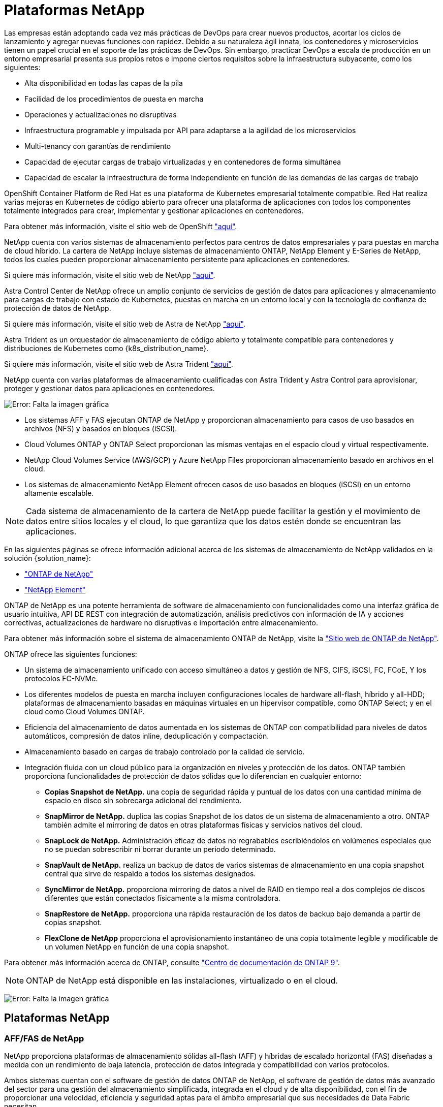 = Plataformas NetApp
:allow-uri-read: 


Las empresas están adoptando cada vez más prácticas de DevOps para crear nuevos productos, acortar los ciclos de lanzamiento y agregar nuevas funciones con rapidez. Debido a su naturaleza ágil innata, los contenedores y microservicios tienen un papel crucial en el soporte de las prácticas de DevOps. Sin embargo, practicar DevOps a escala de producción en un entorno empresarial presenta sus propios retos e impone ciertos requisitos sobre la infraestructura subyacente, como los siguientes:

* Alta disponibilidad en todas las capas de la pila
* Facilidad de los procedimientos de puesta en marcha
* Operaciones y actualizaciones no disruptivas
* Infraestructura programable y impulsada por API para adaptarse a la agilidad de los microservicios
* Multi-tenancy con garantías de rendimiento
* Capacidad de ejecutar cargas de trabajo virtualizadas y en contenedores de forma simultánea
* Capacidad de escalar la infraestructura de forma independiente en función de las demandas de las cargas de trabajo


OpenShift Container Platform de Red Hat es una plataforma de Kubernetes empresarial totalmente compatible. Red Hat realiza varias mejoras en Kubernetes de código abierto para ofrecer una plataforma de aplicaciones con todos los componentes totalmente integrados para crear, implementar y gestionar aplicaciones en contenedores.

Para obtener más información, visite el sitio web de OpenShift https://www.openshift.com["aquí"].

NetApp cuenta con varios sistemas de almacenamiento perfectos para centros de datos empresariales y para puestas en marcha de cloud híbrido. La cartera de NetApp incluye sistemas de almacenamiento ONTAP, NetApp Element y E-Series de NetApp, todos los cuales pueden proporcionar almacenamiento persistente para aplicaciones en contenedores.

Si quiere más información, visite el sitio web de NetApp https://www.netapp.com["aquí"].

Astra Control Center de NetApp ofrece un amplio conjunto de servicios de gestión de datos para aplicaciones y almacenamiento para cargas de trabajo con estado de Kubernetes, puestas en marcha en un entorno local y con la tecnología de confianza de protección de datos de NetApp.

Si quiere más información, visite el sitio web de Astra de NetApp https://cloud.netapp.com/astra["aquí"].

Astra Trident es un orquestador de almacenamiento de código abierto y totalmente compatible para contenedores y distribuciones de Kubernetes como {k8s_distribution_name}.

Si quiere más información, visite el sitio web de Astra Trident https://docs.netapp.com/us-en/trident/index.html["aquí"].

[role="normal"]
NetApp cuenta con varias plataformas de almacenamiento cualificadas con Astra Trident y Astra Control para aprovisionar, proteger y gestionar datos para aplicaciones en contenedores.

image:redhat_openshift_image43.png["Error: Falta la imagen gráfica"]

* Los sistemas AFF y FAS ejecutan ONTAP de NetApp y proporcionan almacenamiento para casos de uso basados en archivos (NFS) y basados en bloques (iSCSI).
* Cloud Volumes ONTAP y ONTAP Select proporcionan las mismas ventajas en el espacio cloud y virtual respectivamente.
* NetApp Cloud Volumes Service (AWS/GCP) y Azure NetApp Files proporcionan almacenamiento basado en archivos en el cloud.


* Los sistemas de almacenamiento NetApp Element ofrecen casos de uso basados en bloques (iSCSI) en un entorno altamente escalable.



NOTE: Cada sistema de almacenamiento de la cartera de NetApp puede facilitar la gestión y el movimiento de datos entre sitios locales y el cloud, lo que garantiza que los datos estén donde se encuentran las aplicaciones.

En las siguientes páginas se ofrece información adicional acerca de los sistemas de almacenamiento de NetApp validados en la solución {solution_name}:

* link:{ontap_page_link}["ONTAP de NetApp"]


* link:{element_page_link}["NetApp Element"]


[role="normal"]
ONTAP de NetApp es una potente herramienta de software de almacenamiento con funcionalidades como una interfaz gráfica de usuario intuitiva, API DE REST con integración de automatización, análisis predictivos con información de IA y acciones correctivas, actualizaciones de hardware no disruptivas e importación entre almacenamiento.

Para obtener más información sobre el sistema de almacenamiento ONTAP de NetApp, visite la https://www.netapp.com/data-management/ontap-data-management-software/["Sitio web de ONTAP de NetApp"^].

ONTAP ofrece las siguientes funciones:

* Un sistema de almacenamiento unificado con acceso simultáneo a datos y gestión de NFS, CIFS, iSCSI, FC, FCoE, Y los protocolos FC-NVMe.
* Los diferentes modelos de puesta en marcha incluyen configuraciones locales de hardware all-flash, híbrido y all-HDD; plataformas de almacenamiento basadas en máquinas virtuales en un hipervisor compatible, como ONTAP Select; y en el cloud como Cloud Volumes ONTAP.
* Eficiencia del almacenamiento de datos aumentada en los sistemas de ONTAP con compatibilidad para niveles de datos automáticos, compresión de datos inline, deduplicación y compactación.
* Almacenamiento basado en cargas de trabajo controlado por la calidad de servicio.
* Integración fluida con un cloud público para la organización en niveles y protección de los datos. ONTAP también proporciona funcionalidades de protección de datos sólidas que lo diferencian en cualquier entorno:
+
** *Copias Snapshot de NetApp.* una copia de seguridad rápida y puntual de los datos con una cantidad mínima de espacio en disco sin sobrecarga adicional del rendimiento.
** *SnapMirror de NetApp.* duplica las copias Snapshot de los datos de un sistema de almacenamiento a otro. ONTAP también admite el mirroring de datos en otras plataformas físicas y servicios nativos del cloud.
** *SnapLock de NetApp.* Administración eficaz de datos no regrabables escribiéndolos en volúmenes especiales que no se puedan sobrescribir ni borrar durante un periodo determinado.
** *SnapVault de NetApp.* realiza un backup de datos de varios sistemas de almacenamiento en una copia snapshot central que sirve de respaldo a todos los sistemas designados.
** *SyncMirror de NetApp.* proporciona mirroring de datos a nivel de RAID en tiempo real a dos complejos de discos diferentes que están conectados físicamente a la misma controladora.
** *SnapRestore de NetApp.* proporciona una rápida restauración de los datos de backup bajo demanda a partir de copias snapshot.
** *FlexClone de NetApp* proporciona el aprovisionamiento instantáneo de una copia totalmente legible y modificable de un volumen NetApp en función de una copia snapshot.




Para obtener más información acerca de ONTAP, consulte https://docs.netapp.com/us-en/ontap/index.html["Centro de documentación de ONTAP 9"^].


NOTE: ONTAP de NetApp está disponible en las instalaciones, virtualizado o en el cloud.

image:redhat_openshift_image35.png["Error: Falta la imagen gráfica"]



== Plataformas NetApp



=== AFF/FAS de NetApp

NetApp proporciona plataformas de almacenamiento sólidas all-flash (AFF) y híbridas de escalado horizontal (FAS) diseñadas a medida con un rendimiento de baja latencia, protección de datos integrada y compatibilidad con varios protocolos.

Ambos sistemas cuentan con el software de gestión de datos ONTAP de NetApp, el software de gestión de datos más avanzado del sector para una gestión del almacenamiento simplificada, integrada en el cloud y de alta disponibilidad, con el fin de proporcionar una velocidad, eficiencia y seguridad aptas para el ámbito empresarial que sus necesidades de Data Fabric necesitan.

Para obtener más información sobre las plataformas AFF/FAS de NETAPP, haga clic en https://docs.netapp.com/platstor/index.jsp["aquí"].



=== ONTAP Select

ONTAP Select es una puesta en marcha definida por software de ONTAP de NetApp que se puede poner en marcha en un hipervisor en su entorno. Puede instalarse en VMware vSphere o en KVM y ofrece todas las funciones y la experiencia de un sistema ONTAP basado en hardware.

Para obtener más información acerca de ONTAP Select, haga clic en https://docs.netapp.com/us-en/ontap-select/["aquí"].



=== Cloud Volumes ONTAP

Cloud Volumes ONTAP de NetApp es una versión de NetApp ONTAP que se pone en marcha en el cloud y que se puede poner en marcha en diversos clouds públicos, incluidos Amazon AWS, Microsoft Azure y Google Cloud.

Para obtener más información acerca de Cloud Volumes ONTAP, haga clic en https://docs.netapp.com/us-en/occm/#discover-whats-new["aquí"].

[role="normal"]
NetApp proporciona una serie de productos para ayudarle a orquestar, gestionar, proteger y migrar aplicaciones con contenedores con estado y sus datos.

image:devops_with_netapp_image1.jpg["Error: Falta la imagen gráfica"]

Astra Control de NetApp ofrece un amplio conjunto de servicios de gestión de datos para aplicaciones y almacenamiento para cargas de trabajo con estado de Kubernetes, con la tecnología de protección de datos de NetApp. El servicio Astra Control está disponible para admitir cargas de trabajo con estado en puestas en marcha de Kubernetes nativas para el cloud. Astra Control Center está disponible para admitir cargas de trabajo con estado en puestas en marcha en las instalaciones de plataformas Enterprise Kubernetes como {k8s_distribution_name}. Si quiere más información, visite el sitio web de Astra Control de NetApp https://cloud.netapp.com/astra["aquí"].

NetApp Astra Trident es un orquestador de almacenamiento de código abierto y totalmente compatible para contenedores y distribuciones de Kubernetes como {k8s_distribution_name}. Si quiere más información, visite el sitio web de Astra Trident https://docs.netapp.com/us-en/trident/index.html["aquí"].

En las siguientes páginas se ofrece información adicional sobre los productos de NetApp que se han validado para la administración del almacenamiento persistente y de aplicaciones en la solución {solution_name}:

* link:{astra_control_overview_page_link}["Centro de control de Astra de NetApp"]
* link:{trident_overview_page_link}["Astra Trident de NetApp"]


[role="normal"]
Astra Control Center de NetApp ofrece un amplio conjunto de servicios de gestión de datos para aplicaciones y almacenamiento para cargas de trabajo con estado de Kubernetes puestas en marcha en un entorno local con la tecnología de protección de datos de NetApp.

image:redhat_openshift_image44.png["Error: Falta la imagen gráfica"]

NetApp Astra Control Center se puede instalar en un clúster de {k8s_distribution_name} que tenga el orquestador de almacenamiento Astra Trident puesto en marcha y configurado con clases de almacenamiento y back-ends en los sistemas de almacenamiento ONTAP de NetApp.

Si desea obtener más información sobre Astra Trident, consulte link:dwn_overview_trident.html["este documento aquí"^].

En un entorno conectado a la nube, Astra Control Center utiliza Cloud Insights para proporcionar supervisión y telemetría avanzadas. Ante la ausencia de una conexión con Cloud Insights, la supervisión y la telemetría limitadas (métricas de 7 días) están disponibles y se exportan a herramientas de supervisión nativas de Kubernetes (Prometheus y Grafana) mediante extremos de métricas abiertos.

Astra Control Center está totalmente integrado en el ecosistema de AutoSupport y Active IQ de NetApp para proporcionar soporte a los usuarios y proporcionar asistencia para la solución de problemas y mostrar las estadísticas de uso.

Además de la versión de pago de Astra Control Center, hay disponible una licencia de evaluación de 90 días. La versión de evaluación se admite a través del correo electrónico y la comunidad (canal Slack). Los clientes tienen acceso a éstos y a otros artículos de la base de conocimientos y a la documentación disponible en la consola de soporte del producto.

Para obtener más información sobre la cartera de Astra, visite link:https://cloud.netapp.com/astra["Sitio web de Astra"^].

[role="normal"]
Astra Trident es un orquestador de almacenamiento de código abierto y totalmente compatible para contenedores y distribuciones de Kubernetes como {k8s_distribution_name}. Trident funciona con toda la cartera de almacenamiento de NetApp, incluidos los sistemas de almacenamiento ONTAP y Element de NetApp, y también admite conexiones NFS e iSCSI. Trident acelera el flujo de trabajo de DevOps al permitir que los usuarios finales aprovisionen y gestionen el almacenamiento desde sus sistemas de almacenamiento de NetApp sin necesidad de intervención del administrador de almacenamiento.

Un administrador puede configurar varios back-ends de almacenamiento a partir de necesidades de proyectos y modelos de sistema de almacenamiento que permiten funciones de almacenamiento avanzadas, como compresión, tipos de disco específicos o niveles de calidad de servicio que garantizan un cierto nivel de rendimiento. Una vez definidas estos back-ends pueden ser utilizados por los desarrolladores en sus proyectos para crear reclamaciones de volumen persistente (RVP) y conectar almacenamiento persistente a sus contenedores bajo demanda.

image:redhat_openshift_image2.png["Error: Falta la imagen gráfica"]

Astra Trident tiene un rápido ciclo de desarrollo y, al igual que Kubernetes, se publica cuatro veces al año.

La última versión de Astra Trident se lanzó en abril de 2022 en 22.04. Existe una matriz de compatibilidad con la versión de Trident probada en la que se puede encontrar la distribución de Kubernetes https://docs.netapp.com/us-en/trident/trident-get-started/requirements.html#supported-frontends-orchestrators["aquí"].

A partir del lanzamiento de la versión 20.04, el operador de Trident realiza la configuración de Trident. El operador facilita las puestas en marcha a gran escala y ofrece soporte adicional, incluida la reparación automática de los pods que se implementan como parte de la instalación de Trident.

Con la versión 21.01, se puso a disposición un gráfico Helm para facilitar la instalación del operador Trident.
